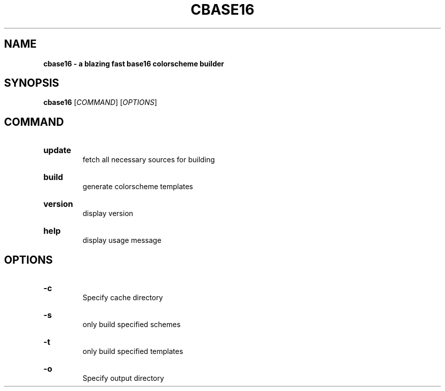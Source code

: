 .TH "CBASE16" "1" "" "cbase16 VERSION" "cbase16"

.SH NAME
.B cbase16 - a blazing fast base16 colorscheme builder

.SH SYNOPSIS
\fBcbase16\fR [\fICOMMAND\fR] [\fIOPTIONS\fR]

.SH COMMAND

.HP
\fBupdate\fR
.br
fetch all necessary sources for building

.HP
\fBbuild\fR
.br
generate colorscheme templates

.HP
\fBversion\fR
.br
display version

.HP
\fBhelp\fR
.br
display usage message

.SH OPTIONS

.HP
\fB-c\fR
.br
Specify cache directory

.HP
\fB-s\fR
.br
only build specified schemes

.HP
\fB-t\fR
.br
only build specified templates

.HP
\fB-o\fR
.br
Specify output directory
